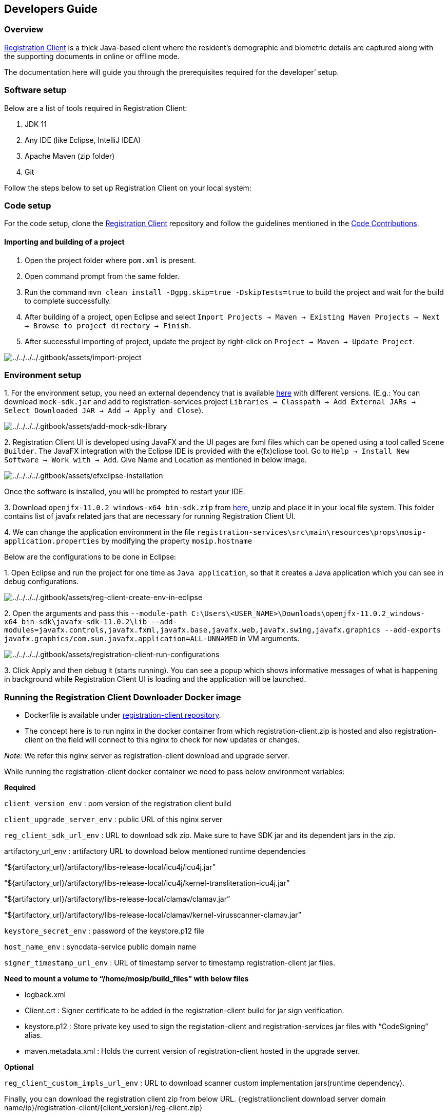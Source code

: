 == Developers Guide

=== Overview

https://docs.mosip.io/1.2.0/modules/registration-client[Registration
Client] is a thick Java-based client where the resident’s demographic
and biometric details are captured along with the supporting documents
in online or offline mode.

The documentation here will guide you through the prerequisites required
for the developer’ setup.

=== Software setup

Below are a list of tools required in Registration Client:

[arabic]
. JDK 11
. Any IDE (like Eclipse, IntelliJ IDEA)
. Apache Maven (zip folder)
. Git

Follow the steps below to set up Registration Client on your local
system:

=== Code setup

For the code setup, clone the
https://github.com/mosip/registration-client[Registration Client]
repository and follow the guidelines mentioned in the
https://docs.mosip.io/1.2.0/community/code-contributions[Code
Contributions].

==== Importing and building of a project

[arabic]
. Open the project folder where `pom.xml` is present.
. Open command prompt from the same folder.
. Run the command `mvn clean install -Dgpg.skip=true -DskipTests=true`
to build the project and wait for the build to complete successfully.
. After building of a project, open Eclipse and select
`Import Projects → Maven → Existing Maven Projects → Next → Browse to project directory → Finish`.
. After successful importing of project, update the project by
right-click on `Project → Maven → Update Project`.

image:../../../../.gitbook/assets/import-project.png[../../../../.gitbook/assets/import-project]

=== Environment setup

{empty}1. For the environment setup, you need an external dependency
that is available
https://oss.sonatype.org/#nexus-search;gav~~mock-sdk~1.2.0-SNAPSHOT~~[here]
with different versions. (E.g.: You can download `mock-sdk.jar` and add
to registration-services project
`Libraries → Classpath → Add External JARs → Select Downloaded JAR → Add → Apply and Close`).

image:../../../../.gitbook/assets/add-mock-sdk-library.PNG[../../../../.gitbook/assets/add-mock-sdk-library]

{empty}2. Registration Client UI is developed using JavaFX and the UI
pages are fxml files which can be opened using a tool called
`Scene Builder`. The JavaFX integration with the Eclipse IDE is provided
with the e(fx)clipse tool. Go to
`Help → Install New Software → Work with → Add`. Give Name and Location
as mentioned in below image.

image:../../../../.gitbook/assets/efxclipse-installation.PNG[../../../../.gitbook/assets/efxclipse-installation]

Once the software is installed, you will be prompted to restart your
IDE.

{empty}3. Download `openjfx-11.0.2++_++windows-x64++_++bin-sdk.zip` from
https://github.com/mosip/documentation/tree/1.2.0/docs/_files/registration-client-config-files[here],
unzip and place it in your local file system. This folder contains list
of javafx related jars that are necessary for running Registration
Client UI.

{empty}4. We can change the application environment in the file
`registration-services++\++src++\++main++\++resources++\++props++\++mosip-application.properties`
by modifying the property `mosip.hostname`

Below are the configurations to be done in Eclipse:

{empty}1. Open Eclipse and run the project for one time as
`Java application`, so that it creates a Java application which you can
see in debug configurations.

image:../../../../.gitbook/assets/reg-client-create-env-in-eclipse.PNG[../../../../.gitbook/assets/reg-client-create-env-in-eclipse]

{empty}2. Open the arguments and pass this
`--module-path C:++\++Users++\<++USER++_++NAME++>\++Downloads++\++openjfx-11.0.2++_++windows-x64++_++bin-sdk++\++javafx-sdk-11.0.2++\++lib --add-modules=javafx.controls,javafx.fxml,javafx.base,javafx.web,javafx.swing,javafx.graphics --add-exports javafx.graphics/com.sun.javafx.application=ALL-UNNAMED`
in VM arguments.

image:../../../../.gitbook/assets/registration-client-run-configurations.PNG[../../../../.gitbook/assets/registration-client-run-configurations]

{empty}3. Click Apply and then debug it (starts running). You can see a
popup which shows informative messages of what is happening in
background while Registration Client UI is loading and the application
will be launched.

=== Running the Registration Client Downloader Docker image

* Dockerfile is available under
https://github.com/mosip/registration-client/blob/release-1.2.0.1/registration/Dockerfile[registration-client
repository].
* The concept here is to run nginx in the docker container from which
registration-client.zip is hosted and also registration-client on the
field will connect to this nginx to check for new updates or changes.

_Note:_ We refer this nginx server as registration-client download and
upgrade server.

While running the registration-client docker container we need to pass
below environment variables:

*Required*

`client++_++version++_++env` : pom version of the registration client
build

`client++_++upgrade++_++server++_++env` : public URL of this nginx
server

`reg++_++client++_++sdk++_++url++_++env` : URL to download sdk zip. Make
sure to have SDK jar and its dependent jars in the zip.

artifactory++_++url++_++env : artifactory URL to download below
mentioned runtime dependencies

“$++{++artifactory++_++url}/artifactory/libs-release-local/icu4j/icu4j.jar”

“$++{++artifactory++_++url}/artifactory/libs-release-local/icu4j/kernel-transliteration-icu4j.jar”

“$++{++artifactory++_++url}/artifactory/libs-release-local/clamav/clamav.jar”

“$++{++artifactory++_++url}/artifactory/libs-release-local/clamav/kernel-virusscanner-clamav.jar”

`keystore++_++secret++_++env` : password of the keystore.p12 file

`host++_++name++_++env` : syncdata-service public domain name

`signer++_++timestamp++_++url++_++env` : URL of timestamp server to
timestamp registration-client jar files.

*Need to mount a volume to “/home/mosip/build++_++files” with below
files*

* logback.xml
* Client.crt : Signer certificate to be added in the registration-client
build for jar sign verification.
* keystore.p12 : Store private key used to sign the registation-client
and registration-services jar files with “CodeSigning” alias.
* maven.metadata.xml : Holds the current version of registration-client
hosted in the upgrade server.

*Optional*

`reg++_++client++_++custom++_++impls++_++url++_++env` : URL to download
scanner custom implementation jars(runtime dependency).

Finally, you can download the registration client zip from below URL.
++{++registratiionclient download server domain
name/ip}/registration-client/++{++client++_++version}/reg-client.zip}

*References*

Run
(https://github.com/mosip/mosip-infra/blob/develop/deployment/v3/mosip/regclient/create-signing-certs.sh)
to generate `Client.crt` and `keystore.p12`.

To get the content of `maven-metadata.xml` and `logback.xml` check
(https://github.com/mosip/mosip-helm/blob/develop/charts/regclient/templates/configmap.yaml)
